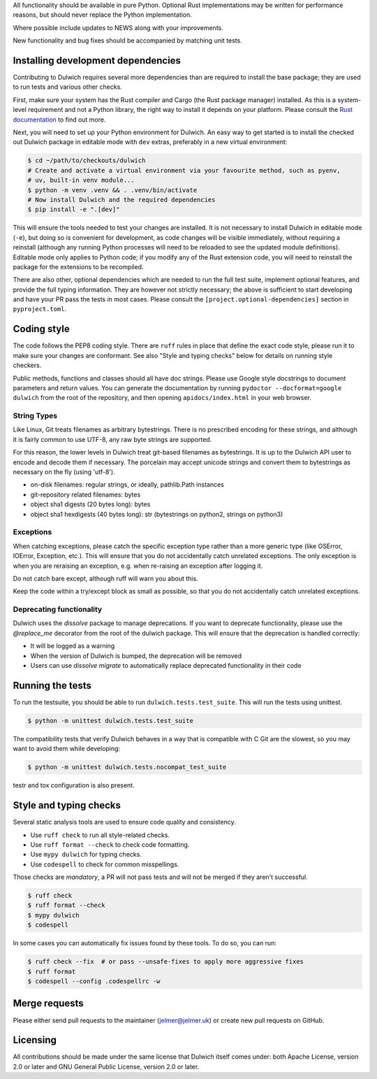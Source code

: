 All functionality should be available in pure Python. Optional Rust
implementations may be written for performance reasons, but should never
replace the Python implementation.

Where possible include updates to NEWS along with your improvements.

New functionality and bug fixes should be accompanied by matching unit tests.

Installing development dependencies
-----------------------------------

Contributing to Dulwich requires several more dependencies than are required to install
the base package; they are used to run tests and various other checks.

First, make sure your system has the Rust compiler and Cargo (the Rust package manager)
installed. As this is a system-level requirement and not a Python library, the right way
to install it depends on your platform. Please consult the `Rust documentation
<https://www.rust-lang.org/learn/get-started>`__ to find out more.

Next, you will need to set up your Python environment for Dulwich. An easy way to get
started is to install the checked out Dulwich package in editable mode with ``dev``
extras, preferably in a new virtual environment:

.. code:: console

   $ cd ~/path/to/checkouts/dulwich
   # Create and activate a virtual environment via your favourite method, such as pyenv,
   # uv, built-in venv module...
   $ python -m venv .venv && . .venv/bin/activate
   # Now install Dulwich and the required dependencies
   $ pip install -e ".[dev]"

This will ensure the tools needed to test your changes are installed. It is not necessary
to install Dulwich in editable mode (``-e``), but doing so is convenient for development,
as code changes will be visible immediately, without requiring a reinstall (although any
running Python processes will need to be reloaded to see the updated module
definitions). Editable mode only applies to Python code; if you modify any of the Rust
extension code, you will need to reinstall the package for the extensions to be
recompiled.

There are also other, optional dependencies which are needed to run the full test suite,
implement optional features, and provide the full typing information. They are however not
strictly necessary; the above is sufficient to start developing and have your PR pass the
tests in most cases. Please consult the ``[project.optional-dependencies]`` section in
``pyproject.toml``.

Coding style
------------
The code follows the PEP8 coding style. There are ``ruff`` rules in place that define the
exact code style, please run it to make sure your changes are conformant. See also "Style
and typing checks" below for details on running style checkers.

Public methods, functions and classes should all have doc strings. Please use
Google style docstrings to document parameters and return values.
You can generate the documentation by running ``pydoctor --docformat=google dulwich``
from the root of the repository, and then opening
``apidocs/index.html`` in your web browser.

String Types
~~~~~~~~~~~~
Like Linux, Git treats filenames as arbitrary bytestrings. There is no prescribed
encoding for these strings, and although it is fairly common to use UTF-8, any
raw byte strings are supported.

For this reason, the lower levels in Dulwich treat git-based filenames as
bytestrings. It is up to the Dulwich API user to encode and decode them if
necessary. The porcelain may accept unicode strings and convert them to
bytestrings as necessary on the fly (using 'utf-8').

* on-disk filenames: regular strings, or ideally, pathlib.Path instances
* git-repository related filenames: bytes
* object sha1 digests (20 bytes long): bytes
* object sha1 hexdigests (40 bytes long): str (bytestrings on python2, strings
  on python3)

Exceptions
~~~~~~~~~~
When catching exceptions, please catch the specific exception type rather than
a more generic type (like OSError, IOError, Exception, etc.). This will
ensure that you do not accidentally catch unrelated exceptions.
The only exception is when you are reraising an exception, e.g. when
re-raising an exception after logging it.

Do not catch bare except, although ruff will warn you about this.

Keep the code within a try/except block as small as possible, so
that you do not accidentally catch unrelated exceptions.

Deprecating functionality
~~~~~~~~~~~~~~~~~~~~~~~~~
Dulwich uses the `dissolve` package to manage deprecations. If you want to deprecate
functionality, please use the `@replace_me` decorator from the root of the
dulwich package. This will ensure that the deprecation is handled correctly:

* It will be logged as a warning
* When the version of Dulwich is bumped, the deprecation will be removed
* Users can use `dissolve migrate` to automatically replace deprecated
  functionality in their code

Running the tests
-----------------
To run the testsuite, you should be able to run ``dulwich.tests.test_suite``.
This will run the tests using unittest.

.. code:: console

   $ python -m unittest dulwich.tests.test_suite

The compatibility tests that verify Dulwich behaves in a way that is compatible
with C Git are the slowest, so you may want to avoid them while developing:

.. code:: console

   $ python -m unittest dulwich.tests.nocompat_test_suite

testr and tox configuration is also present.

Style and typing checks
-----------------------

Several static analysis tools are used to ensure code quality and consistency.

* Use ``ruff check`` to run all style-related checks.
* Use ``ruff format --check`` to check code formatting.
* Use ``mypy dulwich`` for typing checks.
* Use ``codespell`` to check for common misspellings.

Those checks are *mandatory*, a PR will not pass tests and will not be merged if
they aren't successful.

.. code:: console

   $ ruff check
   $ ruff format --check
   $ mypy dulwich
   $ codespell

In some cases you can automatically fix issues found by these tools. To do so, you can run:

.. code:: console

   $ ruff check --fix  # or pass --unsafe-fixes to apply more aggressive fixes
   $ ruff format
   $ codespell --config .codespellrc -w

Merge requests
--------------
Please either send pull requests to the maintainer (jelmer@jelmer.uk) or create
new pull requests on GitHub.

Licensing
---------
All contributions should be made under the same license that Dulwich itself
comes under: both Apache License, version 2.0 or later and GNU General Public
License, version 2.0 or later.
